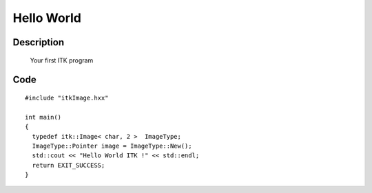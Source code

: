 ===========
Hello World
===========

Description
###########
  Your first ITK program


Code
####

::

  #include "itkImage.hxx"

  int main()
  {
    typedef itk::Image< char, 2 >  ImageType;
    ImageType::Pointer image = ImageType::New();
    std::cout << "Hello World ITK !" << std::endl;
    return EXIT_SUCCESS;
  }

